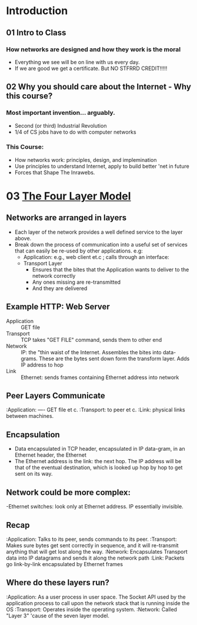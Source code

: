 * Introduction
 
** 01 Intro to Class

*** How networks are designed and how they work is the moral
- Everything we see will be on line with us every day.
- If we are good we get a certificate.  But NO STFRRD CREDIT!!!!!


** 02 Why you should care about the Internet - Why this course?

*** Most important invention... arguably.

+ Second (or third) Industrial Revolution
+ 1/4 of CS jobs have to do with computer networks

*** This Course:

- How networks work: principles, design, and implemination
- Use principles to understand Internet, apply to build better 'net in future
- Forces that Shape The Inrawebs.



* 03 [[file:pdfs/03_4_layer_model.pdf][The Four Layer Model]]
 
** Networks are arranged in layers
- Each layer of the network provides a well defined service to the
  layer above.
- Break down the process of communication into a useful set of
  services that can easily be re-used by other applications. e.g:
  + Application: e.g., web client et.c ; calls through an interface:
  + Transport Layer
    - Ensures that the bites that the Application wants to deliver to
      the network correctly
    - Any ones missing are re-transmitted
    - And they are delivered

** Example HTTP: Web Server 
- Application :: GET file
- Transport :: TCP takes "GET FILE" command, sends them to other end
- Network :: IP: the "thin waist of the Internet.  Assembles the bites
            into data-grams.  These are the bytes sent down form the
             transform layer. Adds IP address to hop
- Link :: Ethernet: sends frames containing Ethernet address into
          network
** Peer Layers Communicate
   :Application: ---- GET file et c.
   :Transport: to peer et c.
   :Link: physical links between machines.

** Encapsulation
- Data encapsulated in TCP header, encapsulated in IP data-gram, in an
  Ethernet header, the Ethernet
- The Ethernet address is the link: the next hop.  The IP address will
  be that of the eventual destination, which is looked up hop by hop to
  get sent on its way.

** Network could be more complex:

-Ethernet switches: look only at Ethernet address.  IP essentially invisible.

** Recap
   :Application: Talks to its peer, sends commands to its peer. 
   :Transport: Makes sure bytes get sent correctly in sequence, and it will re-transmit anything  that will get lost along the way.
   :Network: Encapsulates Transport data into IP datagrams and sends it along the network path
   :Link: Packets go link-by-link encapsulated by Ethernet frames
   
** Where do these layers run?
   :Application: As a user process in user space. The Socket API used by the application process to call upon the network stack that is running inside the OS
   :Transport: Operates inside the operating system.
   :Network: Called "Layer 3" 'cause of the seven layer model.   


   


